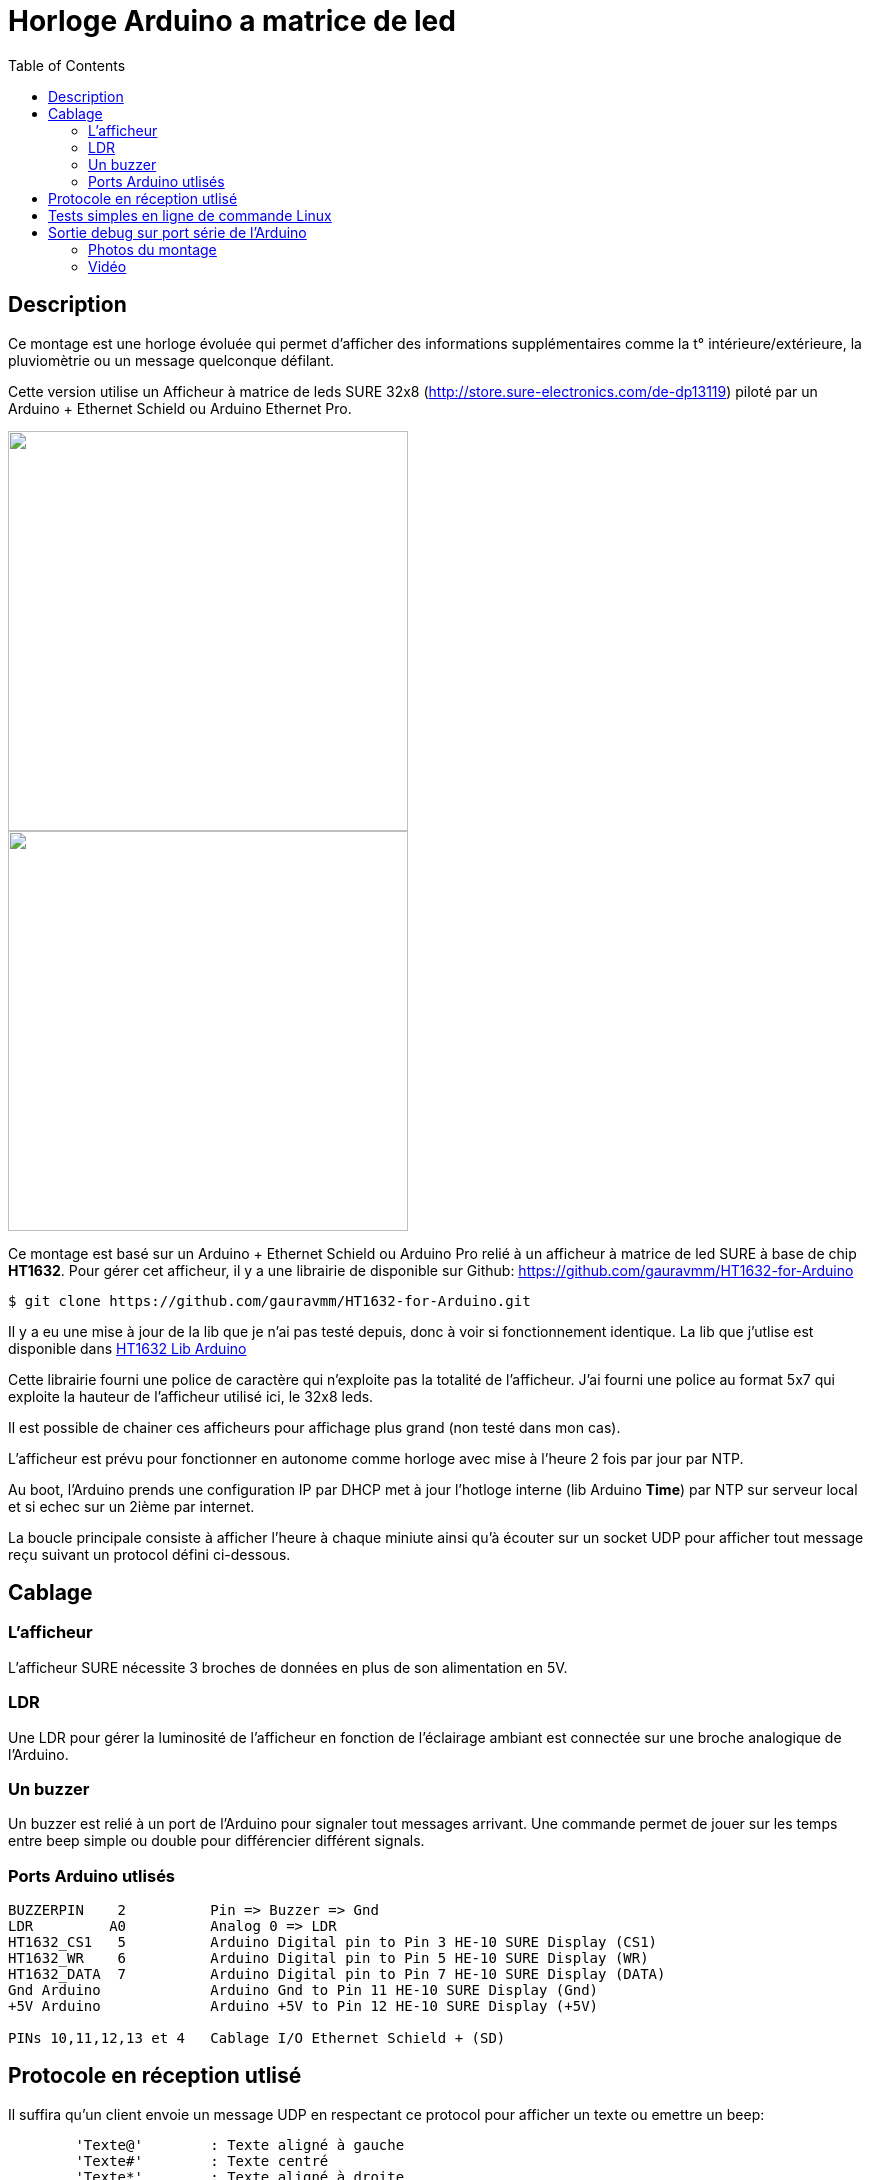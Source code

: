 = Horloge Arduino a matrice de led
:toc:

== Description

Ce montage est une horloge évoluée qui permet d'afficher des informations supplémentaires comme la t° intérieure/extérieure, la pluviomètrie ou un message quelconque défilant.

Cette version utilise un Afficheur à matrice de leds SURE 32x8 (http://store.sure-electronics.com/de-dp13119) piloté par un Arduino + Ethernet Schield ou Arduino Ethernet Pro.

image::images/DE-DP13212_6_b.jpg[caption="", title="", alt="", width="400", link="images/DE-DP13212_2_b.jpg"]
image::images/DE-DP13212_4_b.jpg[caption="", title="", alt="", width="400", link="images/DE-DP13212_4_b.jpg"]

Ce montage est basé sur un Arduino + Ethernet Schield ou Arduino Pro relié à un afficheur à matrice de led SURE à base de chip *HT1632*.
Pour gérer cet afficheur, il y a une librairie de disponible sur Github: https://github.com/gauravmm/HT1632-for-Arduino

---------------------------------------------------------------------------------------------------
$ git clone https://github.com/gauravmm/HT1632-for-Arduino.git
---------------------------------------------------------------------------------------------------

Il y a eu une mise à jour de la lib que je n'ai pas testé depuis, donc à voir si fonctionnement identique.
La lib que j'utlise est disponible dans  link:src/Arduino_Lib_HT1632.tgz[HT1632 Lib Arduino]

Cette librairie fourni une police de caractère qui n'exploite pas la totalité de l'afficheur. 
J'ai fourni une police au format 5x7 qui exploite la hauteur de l'afficheur utilisé ici, le 32x8 leds.

Il est possible de chainer ces afficheurs pour affichage plus grand (non testé dans mon cas).

L'afficheur est prévu pour fonctionner en autonome comme horloge avec mise à l'heure 2 fois par jour par NTP.

Au boot, l'Arduino prends une configuration IP par DHCP met à jour l'hotloge interne (lib Arduino *Time*) par NTP sur serveur local et 
si echec sur un 2ième par internet.

La boucle principale consiste à afficher l'heure à chaque miniute ainsi qu'à écouter sur un socket UDP pour afficher tout message reçu suivant un protocol défini ci-dessous. 



== Cablage


=== L'afficheur
L'afficheur SURE nécessite 3 broches de données en plus de son alimentation en 5V.

=== LDR
Une LDR pour gérer la luminosité de l'afficheur en fonction de l'éclairage ambiant est connectée sur une broche analogique de l'Arduino.


=== Un buzzer
Un buzzer est relié à un port de l'Arduino pour signaler tout messages arrivant.
Une commande permet de jouer sur les temps entre beep simple ou double pour différencier différent signals.


=== Ports Arduino utlisés

---------------------------------------------------------------------------------------------------
BUZZERPIN    2		Pin => Buzzer => Gnd
LDR	    A0		Analog 0 => LDR
HT1632_CS1   5		Arduino Digital pin to Pin 3 HE-10 SURE Display (CS1)
HT1632_WR    6		Arduino Digital pin to Pin 5 HE-10 SURE Display (WR) 
HT1632_DATA  7		Arduino Digital pin to Pin 7 HE-10 SURE Display (DATA)
Gnd Arduino		Arduino Gnd to Pin 11 HE-10 SURE Display (Gnd)		
+5V Arduino		Arduino +5V to Pin 12 HE-10 SURE Display (+5V)		

PINs 10,11,12,13 et 4	Cablage I/O Ethernet Schield + (SD) 

---------------------------------------------------------------------------------------------------


== Protocole en réception utlisé

Il suffira qu'un client envoie un message UDP en respectant ce protocol pour afficher un texte ou emettre un beep:
---------------------------------------------------------------------------------------------------
	'Texte@'	: Texte aligné à gauche
	'Texte#'	: Texte centré
	'Texte*'	: Texte aligné à droite
	'300,20,100$'	: Double Beep: Beep 300ms, pause 20ms, Beep 100ms	
	'TexteLong%'  	: Défilement texte
	'140716095900!'	: Maj horloge locale 					
---------------------------------------------------------------------------------------------------


Sketch Arduino disponible ici:  link:src/disp32x8udp.ino[disp32x8udp.ino]

== Tests simples en ligne de commande Linux

Envoie d'un double beep:
---------------------------------------------------------------------------------------------------
$ echo "300,20,100$"  | nc -u -w1 192.168.0.125 8888
Ack
---------------------------------------------------------------------------------------------------

Envoie d'un message défilant:
---------------------------------------------------------------------------------------------------
$ echo  "Test afficheur Sure Display Arduino%" | nc -u -w1 192.168.0.125 8888
Ack
---------------------------------------------------------------------------------------------------


== Sortie debug sur port série de l'Arduino

---------------------------------------------------------------------------------------------------
$ picocom -b 115200 -d 8 -f n -p n /dev/arduino
picocom v1.7
...
Terminal ready

Init. Arduino Disp32x8 UDP V20140712 ...
Info. protocole en réception:
'Texte@': Texte aligné à gauche
'Texte#': Texte centré
'Texte*': Texte aligné à droite
'300,20,100$': Double Beep: Beep 300ms, pause 20ms, Beep 100ms	
'TexteLong%': Défilement texte
'140716095900!': Maj horloge locale 					

Init. ethernet ...
Arduino is at 192.168.0.125
Fin init. Arduino.

Received packet of size 7 from 192.168.0.4, port 54851
Contents: 18:15#
ExeCcmd: 18:15#
Send response Ack

Received packet of size 39 from 192.168.0.4, port 54851
Contents: Attention porte garage restee ouverte%
ExeCcmd: Attention porte garage restee ouverte%
Send response Ack

Received packet of size 9 from 192.168.0.4, port 54851
Contents: -17.8°*
ExeCcmd: -17.8&*
Send response Ack

---------------------------------------------------------------------------------------------------


=== Photos du montage

image:images/HorlogeAfficheurMatriceLed_ph1.jpg[caption="", title="Vue de l'arduino ethernet au dos de l'afficheur", alt="", width="500", link="images/HorlogeAfficheurMatriceLed_ph1.jpg"]
{nbsp}

image:images/HorlogeAfficheurMatriceLed_ph1.jpg[caption="", title="", alt="", width="500", link="images/HorlogeAfficheurMatriceLed_ph1.jpg"]



=== Vidéo
Vue de l'afficheur en fonctionnement avec défilement de messages: 

link:http://www.youtube.com/watch?v=1BIM9ogc6E4[Horloge-Afficheur a matrice de led]

{nbsp}

'''
~20/7/2014~
